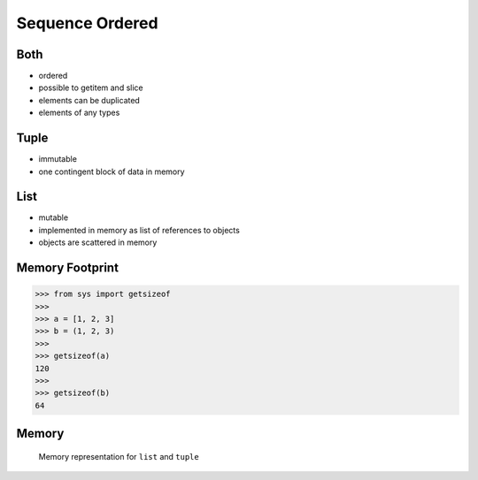 Sequence Ordered
================


Both
----
* ordered
* possible to getitem and slice
* elements can be duplicated
* elements of any types


Tuple
-----
* immutable
* one contingent block of data in memory


List
----
* mutable
* implemented in memory as list of references to objects
* objects are scattered in memory


Memory Footprint
----------------
>>> from sys import getsizeof
>>>
>>> a = [1, 2, 3]
>>> b = (1, 2, 3)
>>>
>>> getsizeof(a)
120
>>>
>>> getsizeof(b)
64


Memory
------
.. figure:: img/memory-compare.png

    Memory representation for ``list`` and ``tuple``


.. todo:: Assignments

